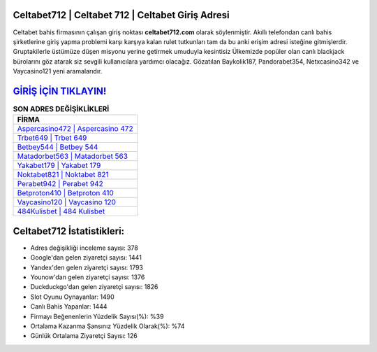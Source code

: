 ﻿Celtabet712 | Celtabet 712 | Celtabet Giriş Adresi
===================================

.. image:: images/celtabet-giris.jpg
   :width: 600
   
Celtabet bahis firmasının çalışan giriş noktası **celtabet712.com** olarak söylenmiştir. Akıllı telefondan canlı bahis şirketlerine giriş yapma problemi karşı karşıya kalan rulet tutkunları tam da bu anki erişim adresi isteğine gitmişlerdir. Gruptakilerle üstümüze düşen misyonu yerine getirmek umuduyla kesintisiz Ülkemizde popüler olan  canlı blackjack bürolarını göz atarak siz sevgili kullanıcılara yardımcı olacağız. Gözatılan Baykolik187, Pandorabet354, Netxcasino342 ve Vaycasino121 yeni aramalarıdır.

`GİRİŞ İÇİN TIKLAYIN! <https://urlday.cc/git>`_
==============

.. list-table:: **SON ADRES DEĞİŞİKLİKLERİ**
   :widths: 100
   :header-rows: 1

   * - FİRMA
   * - `Aspercasino472 | Aspercasino 472 <aspercasino472-aspercasino-472-aspercasino-giris-adresi.html>`_
   * - `Trbet649 | Trbet 649 <trbet649-trbet-649-trbet-giris-adresi.html>`_
   * - `Betbey544 | Betbey 544 <betbey544-betbey-544-betbey-giris-adresi.html>`_	 
   * - `Matadorbet563 | Matadorbet 563 <matadorbet563-matadorbet-563-matadorbet-giris-adresi.html>`_	 
   * - `Yakabet179 | Yakabet 179 <yakabet179-yakabet-179-yakabet-giris-adresi.html>`_ 
   * - `Noktabet821 | Noktabet 821 <noktabet821-noktabet-821-noktabet-giris-adresi.html>`_
   * - `Perabet942 | Perabet 942 <perabet942-perabet-942-perabet-giris-adresi.html>`_	 
   * - `Betproton410 | Betproton 410 <betproton410-betproton-410-betproton-giris-adresi.html>`_
   * - `Vaycasino120 | Vaycasino 120 <vaycasino120-vaycasino-120-vaycasino-giris-adresi.html>`_
   * - `484Kulisbet | 484 Kulisbet <484kulisbet-484-kulisbet-kulisbet-giris-adresi.html>`_
	 
Celtabet712 İstatistikleri:
===================================	 
* Adres değişikliği inceleme sayısı: 378
* Google'dan gelen ziyaretçi sayısı: 1441
* Yandex'den gelen ziyaretçi sayısı: 1793
* Younow'dan gelen ziyaretçi sayısı: 1376
* Duckduckgo'dan gelen ziyaretçi sayısı: 1826
* Slot Oyunu Oynayanlar: 1490
* Canlı Bahis Yapanlar: 1444
* Firmayı Beğenenlerin Yüzdelik Sayısı(%): %39
* Ortalama Kazanma Şansınız Yüzdelik Olarak(%): %74
* Günlük Ortalama Ziyaretçi Sayısı: 126

